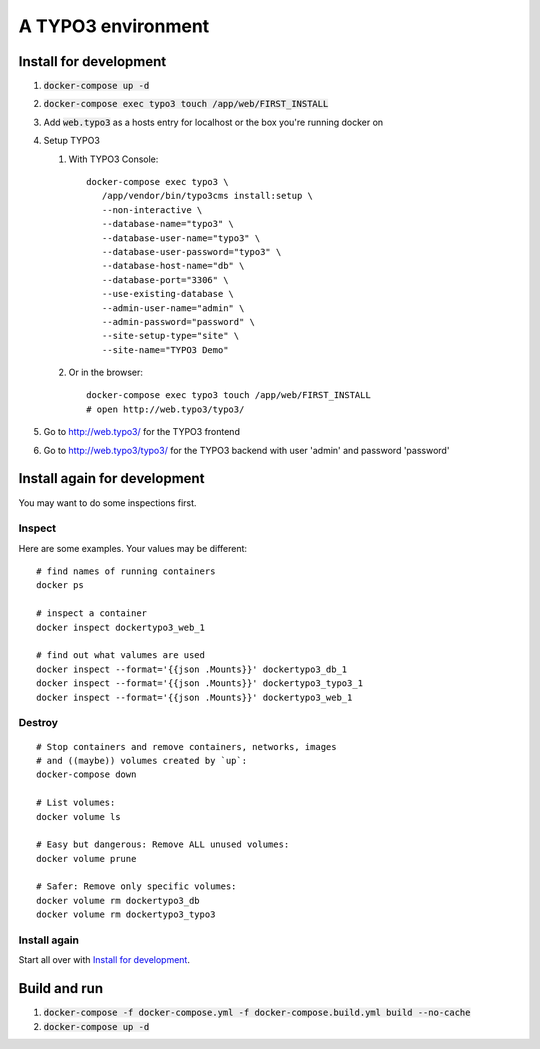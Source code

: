 
===================
A TYPO3 environment
===================

.. highlight:: shell
.. default-role:: code


Install for development
=======================

#. :code:`docker-compose up -d`

#. `docker-compose exec typo3 touch /app/web/FIRST_INSTALL`

#. Add `web.typo3` as a hosts entry for localhost or the box you're running docker on

#. Setup TYPO3

   #. With TYPO3 Console::

         docker-compose exec typo3 \
            /app/vendor/bin/typo3cms install:setup \
            --non-interactive \
            --database-name="typo3" \
            --database-user-name="typo3" \
            --database-user-password="typo3" \
            --database-host-name="db" \
            --database-port="3306" \
            --use-existing-database \
            --admin-user-name="admin" \
            --admin-password="password" \
            --site-setup-type="site" \
            --site-name="TYPO3 Demo"


   #. Or in the browser::

         docker-compose exec typo3 touch /app/web/FIRST_INSTALL
         # open http://web.typo3/typo3/

#. Go to http://web.typo3/ for the TYPO3 frontend

#. Go to http://web.typo3/typo3/ for the TYPO3 backend with user 'admin' and password
   'password'


Install again for development
=============================

You may want to do some inspections first.

Inspect
-------

Here are some examples. Your values may be different::

   # find names of running containers
   docker ps

   # inspect a container
   docker inspect dockertypo3_web_1

   # find out what valumes are used
   docker inspect --format='{{json .Mounts}}' dockertypo3_db_1
   docker inspect --format='{{json .Mounts}}' dockertypo3_typo3_1
   docker inspect --format='{{json .Mounts}}' dockertypo3_web_1

Destroy
-------

::

   # Stop containers and remove containers, networks, images
   # and ((maybe)) volumes created by `up`:
   docker-compose down

   # List volumes:
   docker volume ls

   # Easy but dangerous: Remove ALL unused volumes:
   docker volume prune

   # Safer: Remove only specific volumes:
   docker volume rm dockertypo3_db
   docker volume rm dockertypo3_typo3

Install again
-------------

Start all over with `Install for development`_.



Build and run
=============

#. `docker-compose -f docker-compose.yml -f docker-compose.build.yml build --no-cache`

#. `docker-compose up -d`

